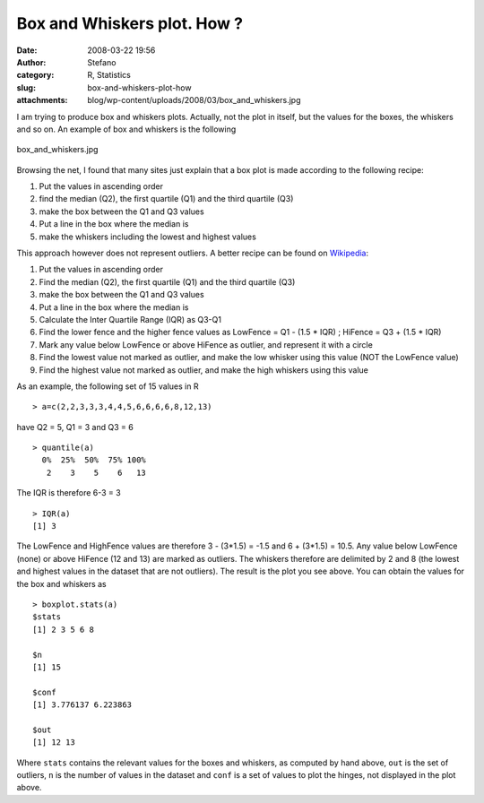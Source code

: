 Box and Whiskers plot. How ?
############################
:date: 2008-03-22 19:56
:author: Stefano
:category: R, Statistics
:slug: box-and-whiskers-plot-how
:attachments: blog/wp-content/uploads/2008/03/box_and_whiskers.jpg

I am trying to produce box and whiskers plots. Actually, not the plot in
itself, but the values for the boxes, the whiskers and so on. An example
of box and whiskers is the following

.. figure:: http://forthescience.org/blog/wp-content/uploads/2008/03/box_and_whiskers.jpg
   :align: center
   :alt: box\_and\_whiskers.jpg

   box\_and\_whiskers.jpg

Browsing the net, I found that many sites just explain that a box plot
is made according to the following recipe:

#. Put the values in ascending order
#. find the median (Q2), the first quartile (Q1) and the third quartile
   (Q3)
#. make the box between the Q1 and Q3 values
#. Put a line in the box where the median is
#. make the whiskers including the lowest and highest values

This approach however does not represent outliers. A better recipe can
be found on `Wikipedia <http://en.wikipedia.org/wiki/Box_plot>`_:

#. Put the values in ascending order
#. Find the median (Q2), the first quartile (Q1) and the third quartile
   (Q3)
#. make the box between the Q1 and Q3 values
#. Put a line in the box where the median is
#. Calculate the Inter Quartile Range (IQR) as Q3-Q1
#. Find the lower fence and the higher fence values as LowFence = Q1 -
   (1.5 \* IQR) ; HiFence = Q3 + (1.5 \* IQR)
#. Mark any value below LowFence or above HiFence as outlier, and
   represent it with a circle
#. Find the lowest value not marked as outlier, and make the low whisker
   using this value (NOT the LowFence value)
#. Find the highest value not marked as outlier, and make the high
   whiskers using this value

As an example, the following set of 15 values in R

::

    > a=c(2,2,3,3,3,4,4,5,6,6,6,6,8,12,13)

have Q2 = 5, Q1 = 3 and Q3 = 6

::

    > quantile(a)
      0%  25%  50%  75% 100% 
       2    3    5    6   13 

The IQR is therefore 6-3 = 3

::

    > IQR(a)
    [1] 3

The LowFence and HighFence values are therefore 3 - (3\*1.5) = -1.5 and
6 + (3\*1.5) = 10.5. Any value below LowFence (none) or above HiFence
(12 and 13) are marked as outliers. The whiskers therefore are delimited
by 2 and 8 (the lowest and highest values in the dataset that are not
outliers). The result is the plot you see above.
You can obtain the values for the box and whiskers as

::

    > boxplot.stats(a)
    $stats
    [1] 2 3 5 6 8

    $n
    [1] 15

    $conf
    [1] 3.776137 6.223863

    $out
    [1] 12 13

Where ``stats`` contains the relevant values for the boxes and whiskers,
as computed by hand above, ``out`` is the set of outliers, ``n`` is the
number of values in the dataset and ``conf`` is a set of values to plot
the hinges, not displayed in the plot above.
